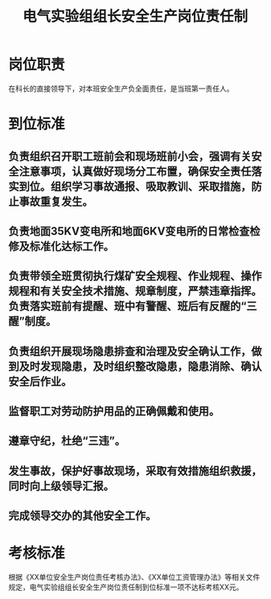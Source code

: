:PROPERTIES:
:ID:       71e6a2f3-39a7-4312-9bfb-f0d66bcf7233
:END:
#+title: 电气实验组组长安全生产岗位责任制
* 岗位职责
在科长的直接领导下，对本班安全生产负全面责任，是当班第一责任人。
* 到位标准
** 负责组织召开职工班前会和现场班前小会，强调有关安全注意事项，认真做好现场分工布置，确保安全责任落实到位。组织学习事故通报、吸取教训、采取措施，防止事故重复发生。
** 负责地面35KV变电所和地面6KV变电所的日常检查检修及标准化达标工作。
** 负责带领全班贯彻执行煤矿安全规程、作业规程、操作规程和有关安全技术措施、规章制度，严禁违章指挥。负责落实班前有提醒、班中有警醒、班后有反醒的“三醒”制度。
** 负责组织开展现场隐患排查和治理及安全确认工作，做到及时发现隐患，及时组织整改隐患，隐患消除、确认安全后作业。
** 监督职工对劳动防护用品的正确佩戴和使用。
** 遵章守纪，杜绝“三违”。
** 发生事故，保护好事故现场，采取有效措施组织救援，同时向上级领导汇报。
** 完成领导交办的其他安全工作。
* 考核标准
根据《XX单位安全生产岗位责任考核办法》、《XX单位工资管理办法》等相关文件规定，电气实验组组长安全生产岗位责任制到位标准一项不达标考核XX元。
